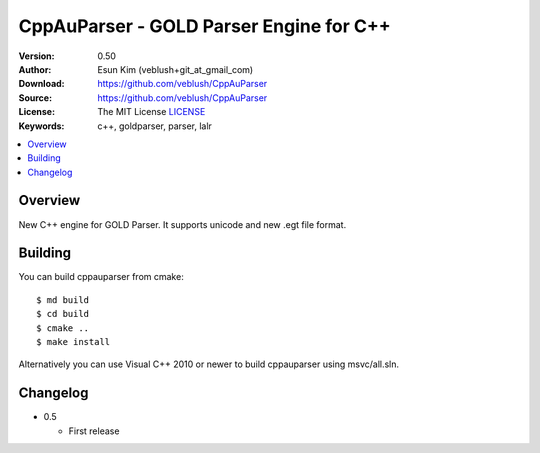 ===================================================
CppAuParser - GOLD Parser Engine for C++
===================================================

:Version: 0.50
:Author: Esun Kim (veblush+git_at_gmail_com)
:Download: https://github.com/veblush/CppAuParser
:Source: https://github.com/veblush/CppAuParser
:License: The MIT License `LICENSE`_
:Keywords: c++, goldparser, parser, lalr

.. contents::
    :local:

.. _LICENSE: https://github.com/veblush/CppAuParser/blob/master/LICENSE.txt

Overview
========

New C++ engine for GOLD Parser. It supports unicode and new .egt file format.

Building
========

You can build cppauparser from cmake::

	$ md build
	$ cd build
	$ cmake ..
	$ make install

Alternatively you can use Visual C++ 2010 or newer to build cppauparser using msvc/all.sln.

Changelog
=========

* 0.5

  * First release
